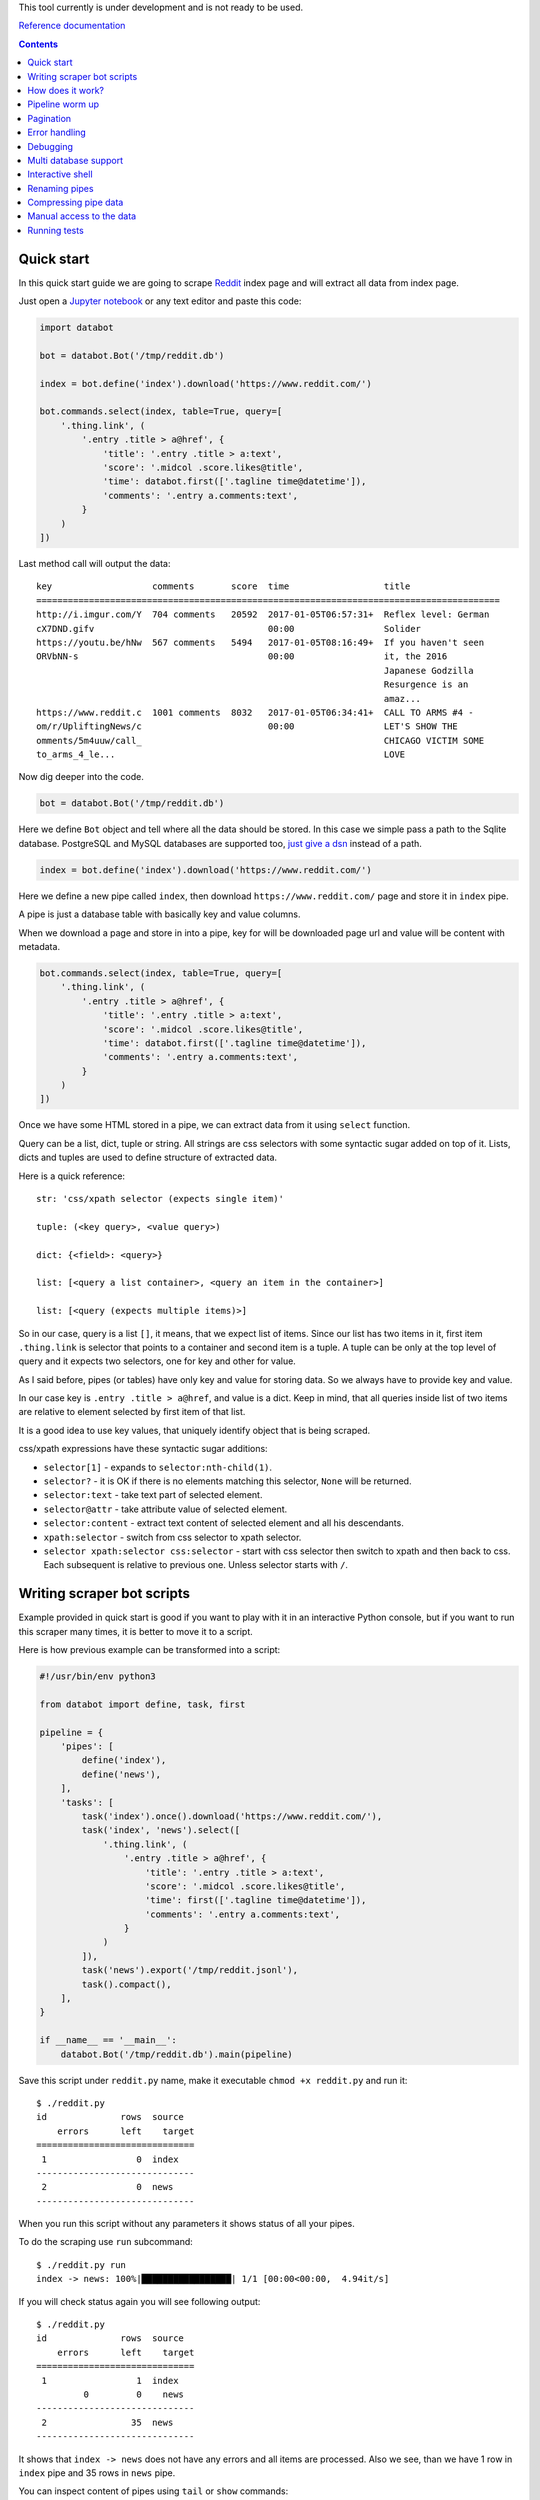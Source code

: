 This tool currently is under development and is not ready to be used.

`Reference documentation
<https://rawgit.com/sirex/databot/master/reference/index.html>`_

.. contents::


Quick start
===========

In this quick start guide we are going to scrape Reddit_ index page and will
extract all data from index page.

.. _Reddit: https://news.ycombinator.com/

Just open a `Jupyter notebook`_ or any text editor and paste this code:

.. _Jupyter notebook: https://jupyter.org/

.. code-block:: python

    import databot

    bot = databot.Bot('/tmp/reddit.db')

    index = bot.define('index').download('https://www.reddit.com/')

    bot.commands.select(index, table=True, query=[
        '.thing.link', (
            '.entry .title > a@href', {
                'title': '.entry .title > a:text',
                'score': '.midcol .score.likes@title',
                'time': databot.first(['.tagline time@datetime']),
                'comments': '.entry a.comments:text',
            }
        )
    ])

Last method call will output the data::

    key                   comments       score  time                  title
    ========================================================================================
    http://i.imgur.com/Y  704 comments   20592  2017-01-05T06:57:31+  Reflex level: German
    cX7DND.gifv                                 00:00                 Solider
    https://youtu.be/hNw  567 comments   5494   2017-01-05T08:16:49+  If you haven't seen
    ORVbNN-s                                    00:00                 it, the 2016
                                                                      Japanese Godzilla
                                                                      Resurgence is an
                                                                      amaz...
    https://www.reddit.c  1001 comments  8032   2017-01-05T06:34:41+  CALL TO ARMS #4 -
    om/r/UpliftingNews/c                        00:00                 LET'S SHOW THE
    omments/5m4uuw/call_                                              CHICAGO VICTIM SOME
    to_arms_4_le...                                                   LOVE


Now dig deeper into the code.


.. code-block:: python

    bot = databot.Bot('/tmp/reddit.db')

Here we define ``Bot`` object and tell where all the data should be stored. In
this case we simple pass a path to the Sqlite database. PostgreSQL and MySQL
databases are supported too, `just give a dsn
<http://docs.sqlalchemy.org/en/rel_1_1/core/engines.html#database-urls>`_
instead of a path.

.. code-block:: python

    index = bot.define('index').download('https://www.reddit.com/')

Here we define a new pipe called ``index``, then download
``https://www.reddit.com/`` page and store it in ``index`` pipe.

A pipe is just a database table with basically key and value columns.

When we download a page and store in into a pipe, key for will be downloaded
page url and value will be content with metadata.

.. code-block:: python

    bot.commands.select(index, table=True, query=[
        '.thing.link', (
            '.entry .title > a@href', {
                'title': '.entry .title > a:text',
                'score': '.midcol .score.likes@title',
                'time': databot.first(['.tagline time@datetime']),
                'comments': '.entry a.comments:text',
            }
        )
    ])

Once we have some HTML stored in a pipe, we can extract data from it using
``select`` function.

Query can be a list, dict, tuple or string. All strings are css selectors with
some syntactic sugar added on top of it. Lists, dicts and tuples are used to
define structure of extracted data.

Here is a quick reference::

    str: 'css/xpath selector (expects single item)'

    tuple: (<key query>, <value query>)

    dict: {<field>: <query>}

    list: [<query a list container>, <query an item in the container>]

    list: [<query (expects multiple items)>]

So in our case, query is a list ``[]``, it means, that we expect list of items.
Since our list has two items in it, first item ``.thing.link`` is selector that
points to a container and second item is a tuple. A tuple can be only at the
top level of query and it expects two selectors, one for key and other for
value.

As I said before, pipes (or tables) have only key and value for storing data.
So we always have to provide key and value.

In our case key is ``.entry .title > a@href``, and value is a dict. Keep in
mind, that all queries inside list of two items are relative to element
selected by first item of that list.

It is a good idea to use key values, that uniquely identify object that is
being scraped.

css/xpath expressions have these syntactic sugar additions:

- ``selector[1]`` - expands to ``selector:nth-child(1)``.

- ``selector?`` - it is OK if there is no elements matching this selector,
  ``None`` will be returned.

- ``selector:text`` - take text part of selected element.

- ``selector@attr`` - take attribute value of selected element.

- ``selector:content`` - extract text content of selected element and all his
  descendants.

- ``xpath:selector`` - switch from css selector to xpath selector.

- ``selector xpath:selector css:selector`` - start with css selector then
  switch to xpath and then back to css. Each subsequent is relative to previous
  one. Unless selector starts with ``/``.


Writing scraper bot scripts
===========================

Example provided in quick start is good if you want to play with it in an
interactive Python console, but if you want to run this scraper many times, it
is better to move it to a script.

Here is how previous example can be transformed into a script:

.. code-block:: python

    #!/usr/bin/env python3

    from databot import define, task, first

    pipeline = {
        'pipes': [
            define('index'),
            define('news'),
        ],
        'tasks': [
            task('index').once().download('https://www.reddit.com/'),
            task('index', 'news').select([
                '.thing.link', (
                    '.entry .title > a@href', {
                        'title': '.entry .title > a:text',
                        'score': '.midcol .score.likes@title',
                        'time': first(['.tagline time@datetime']),
                        'comments': '.entry a.comments:text',
                    }
                )
            ]),
            task('news').export('/tmp/reddit.jsonl'),
            task().compact(),
        ],
    }

    if __name__ == '__main__':
        databot.Bot('/tmp/reddit.db').main(pipeline)



Save this script under ``reddit.py`` name, make it executable ``chmod +x
reddit.py`` and run it::

    $ ./reddit.py 
    id              rows  source
        errors      left    target
    ==============================
     1                 0  index
    ------------------------------
     2                 0  news
    ------------------------------

When you run this script without any parameters it shows status of all your
pipes.

To do the scraping use ``run`` subcommand::

    $ ./reddit.py run
    index -> news: 100%|█████████████████| 1/1 [00:00<00:00,  4.94it/s]

If you will check status again you will see following output::

    $ ./reddit.py 
    id              rows  source
        errors      left    target
    ==============================
     1                 1  index
             0         0    news
    ------------------------------
     2                35  news
    ------------------------------

It shows that ``index -> news`` does not have any errors and all items are
processed. Also we see, than we have 1 row in ``index`` pipe and 35 rows in
``news`` pipe.

You can inspect content of pipes using ``tail`` or ``show`` commands::

    $ ./reddit.py tail news -t -x key,title -n 5
      comments      score             time            
    =================================================
    717 comments    25194   2017-01-05T16:37:01+00:00 
    533 comments    9941    2017-01-05T17:34:22+00:00 
    1111 comments   26383   2017-01-05T16:19:22+00:00 
    1122 comments   9813    2017-01-05T17:33:36+00:00 
    832 comments    7963    2017-01-05T16:58:55+00:00 

    $ ./reddit.py show news -x title
    - key: 'https://www.reddit.com/r/DIY/comments/5m7ild/hi_reddit_greetings_from_this_old_house/'

      value:
        {'comments': '832 comments',
         'score': '7963',
         'time': '2017-01-05T16:58:55+00:00'}

Since we exported structured data here:

.. code-block:: python

    news.export('/tmp/reddit.jsonl')

We can use any tool to work with the data, for example::

    $ tail -n1 /tmp/reddit.jsonl | jq .
    {
      "key": "https://www.reddit.com/r/DIY/comments/5m7ild/hi_reddit_greetings_from_this_old_house/",
      "comments": "832 comments",
      "time": "2017-01-05T16:58:55+00:00",
      "score": "7963",
      "title": "Hi Reddit! Greetings from THIS OLD HOUSE."
    }

How does it work?
=================

*databot* uses *Python's* context managers to take data from one pipe as input
for another pipe. For example:

.. code-block:: python

    with index.download('https://www.reddit.com/'):
        news.select(...)

Here ``news`` pipe takes downloaded content from ``index`` pipe and executes
``select`` method to extract data. All extracted data are appended to the
``news`` pipe.

One interesting point is that each pair of pipes remembers where they left last
time and when executed again, they will continue from position left last time.
That means, that you can run this script many times and only new items will be
processed.

Pipeline worm up
================

Databot executes each task one by one. Each task will process all unprocessed
items and only then new task begins.

If you have a lot of data to process, usually you would like to test all tasks
with several items, and when all tasks where tested, then run tasks one by one
with all items.

By default, databot runs all tasks limiting number of items for each task to
one, and once whole pipline where run, then continue running all tasks again
with all items. This is sort of pipeline worm up.

This way, if one of your tasks fails, you will see it immediately.

Pipeline worm up can be controlled with ``--limit`` flag, by default it is
``--limit=1,0``, when ``1`` menas, run each task with single item, and ``0``
menas, run each tasks with all items.

You can spacify different worm up strategy, for example ``--limit=0`` means do
not worm up and run all items. Another example ``--limit=1,5,10,100,0``, this
will run bot with ``1``, ``5``, ``10``, ``100`` items to worm up, and then
continues with all other items.

Since your pipeline will be run multiple times, some times you want to controll
how ofter you want a task to run. For example, usually you start a pipeline
with a task, that downloads a starting page:

.. code-block:: python

  task('index').download('https://www.reddit.com/'),

But since pipeline can be executed multiple times, you want to make sure, than
starting page will be downloaded only once. To do that, use ``once()`` method
call, like this:

.. code-block:: python

  task('index').once().download('https://www.reddit.com/'),

Now starting page will be downloaded only the first time. All subsequent
pipline reruns will do nothing.


Pagination
==========

You can scrape web pages that use pagination using watch functionality.

.. code-block:: python

    'tasks': [
        task('listing pages').download('https://example.com'),
        task('listing pages', 'listing urls', watch=True).select(['.pagination a.page@href']).dedup(),
        task('listing urls', 'listing pages', watch=True).download(),
    ],

All tasks, that have ``watch=True`` flag, will be run multiple times if source
pipe gets new data to process. In this case, when all pages are downloaded for
extracted  urls in third task, second task will will run again and populates
'listing urls' with new urls, then third tasks will run again and downloads
pages from new urls. And this will continue, until there is not urls left to
extract.

Error handling
==============

By default, when you ``run`` your bot, all errors are stored in errors table
with possibility to retry all items by running ``retry`` command.

But sometimes it is a good idea to limit number of error with ``run -f`` flag.
``-f`` without argument will stop scraping on first error. It means, that if
you will run ``run -f`` again, *databot* will continue where it left.

You can specify number of errors with ``run -f 10``, here scraping will stop
after 10th error.

Limiting number of errors is good idea in situations, when server starts to
block *databot* after some time, in that case there is no point in trying to
scrape more items, since error will be the same for all items.

In order to inspect what errors where recorded you can use ``errors <pipe>``
command. It will print whole source item and nice Python traceback. If source
item is downloaded html page it is good idea to run ``errors <pipe> -x
content``. This will suppress HTML content from output.


Debugging
=========

In order to debug your script, you need to ``skip`` pair of pipes, set relative
offset to ``'-1'`` and then ``run`` your script with ``-d`` flag::

    $ ./script.py skip source target
    $ ./script.py offset source target '-1'
    $ ./script.py run -d

This will run only the last row and results will not be stored, since ``-d``
flag is present.


Multi database support
======================

If you are using SQLite as your database backend, all data of all pipes are
stored in single file. This file can grow really big. You can split some pipes
into different databases. To do that, you just need to specify different
database connection string, when defining pipes:

.. code-block:: python

    def define(bot):
        bot.define('external', 'sqlite:///external.db')
        bot.define('internal')


Now you can use ``external`` pipe same way as internal and data will live in
external database.

Multiple different bots, can access same external pipe and use or update it's
data.


Interactive shell
=================

You can access your databot object using interactive shell::

    $ ./hackernews.py sh

Renaming pipes
==============

Since pipes are defined both on database and in code, you can't just rename it
in code. Renaming bot just in code will create new pipe with new name, leaving
old as is.

To rename it in database you need to execute following command::

    $ ./hackernews.py rename 'old name' 'new name'


Compressing pipe data
=====================

Some times you want to compress some pipes, especially those, containing HTML
pages. Compressing HTML pages can save `up to 3 times of disk space
<https://quixdb.github.io/squash-benchmark/#results>`_.

You can specify compression level like this:

.. code-block:: python

    bot.define('html-pages', compress=True)

If you specify ``compress=True``, only new entries will be compressed. In order
to compress existing entries, run following command::

    $ ./bot.py compress html-pages

Also you can decompress existing data::

    $ ./bot.py decompress html-pages

After compressing existing data, Sqlite file size stays same as before, in
order for compression to take effect you need to vacuum you Sqlite database
using this command::

    $ sqlite3 path/to/sqlite.db vacuum

``vacuum`` command requires as much as `twice the size
<https://www.sqlite.org/lang_vacuum.html>`_ of the original database file of
free disk space.

Manual access to the data
=========================

Small example below demonstrates how to access pipe data manually, without
using ``databot`` library:

.. code-block:: python

  import msgpack
  import sqlalchemy as sa


  def get_table(engine, db, name):
      pipe = db.tables['databotpipes']
      query = sa.select([pipe.c.id], pipe.c.pipe == name)
      table_id = engine.execute(query).scalar()
      return db.tables['t%d' % table_id]


  def query_rows(engine, table):
      query = sa.select([table.c.value])
      for row in engine.execute(query):
          value = gzip.decompress(row.value) if row.compression == 1 row.value
          yield msgpack.loads(value, encoding='utf-8')


  def main():
      dbpath = '/path/to/data.db'
      engine = sa.create_engine('sqlite:///%s' % dbpath)
      db = sa.MetaData()
      db.reflect(bind=engine)

      for key, value in query_rows(engine, get_table(engine, db, 'mypipe')):
          print(key, value)

As you see data storage format is pretty simple.


Running tests
=============

Install dependencies::

    pip install -e .
    pip install -r reference/requirements.txt

Run tests::

    py.test --cov-report=term-missing --cov=databot tests
